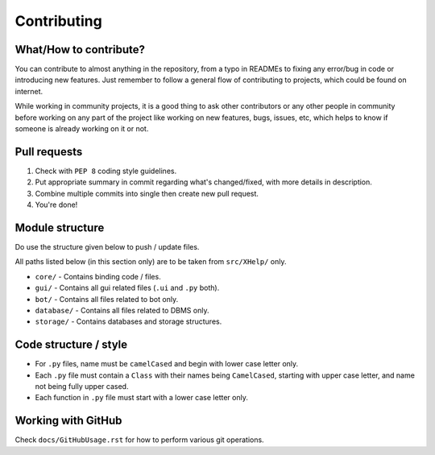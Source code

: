 ############
Contributing
############

What/How to contribute?
=======================
You can contribute to almost anything in the repository, from a typo in
READMEs to fixing any error/bug in code or introducing new features.
Just remember to follow a general flow of contributing to projects, which
could be found on internet.

While working in community projects, it is a good thing to ask other
contributors or any other people in community before working on any part of the
project like working on new features, bugs, issues, etc, which helps to know
if someone is already working on it or not.

Pull requests
=============
1. Check with ``PEP 8`` coding style guidelines.
2. Put appropriate summary in commit regarding what's changed/fixed, with
   more details in description.
3. Combine multiple commits into single then create new pull request.
4. You're done!

Module structure
================
Do use the structure given below to push / update files.

All paths listed below (in this section only) are to be taken from
``src/XHelp/`` only.

*  ``core/`` - Contains binding code / files.
*  ``gui/`` - Contains all gui related files (``.ui`` and ``.py`` both).
*  ``bot/`` - Contains all files related to bot only.
*  ``database/`` - Contains all files related to DBMS only.
*  ``storage/`` - Contains databases and storage structures.

Code structure / style
======================
*  For ``.py`` files, name must be ``camelCased`` and begin with lower case
   letter only.
*  Each ``.py`` file must contain a ``Class`` with their names being
   ``CamelCased``, starting with upper case letter, and name not being fully
   upper cased.
*  Each function in ``.py`` file must start with a lower case letter only.

Working with GitHub
===================
Check ``docs/GitHubUsage.rst`` for how to perform various git operations.
